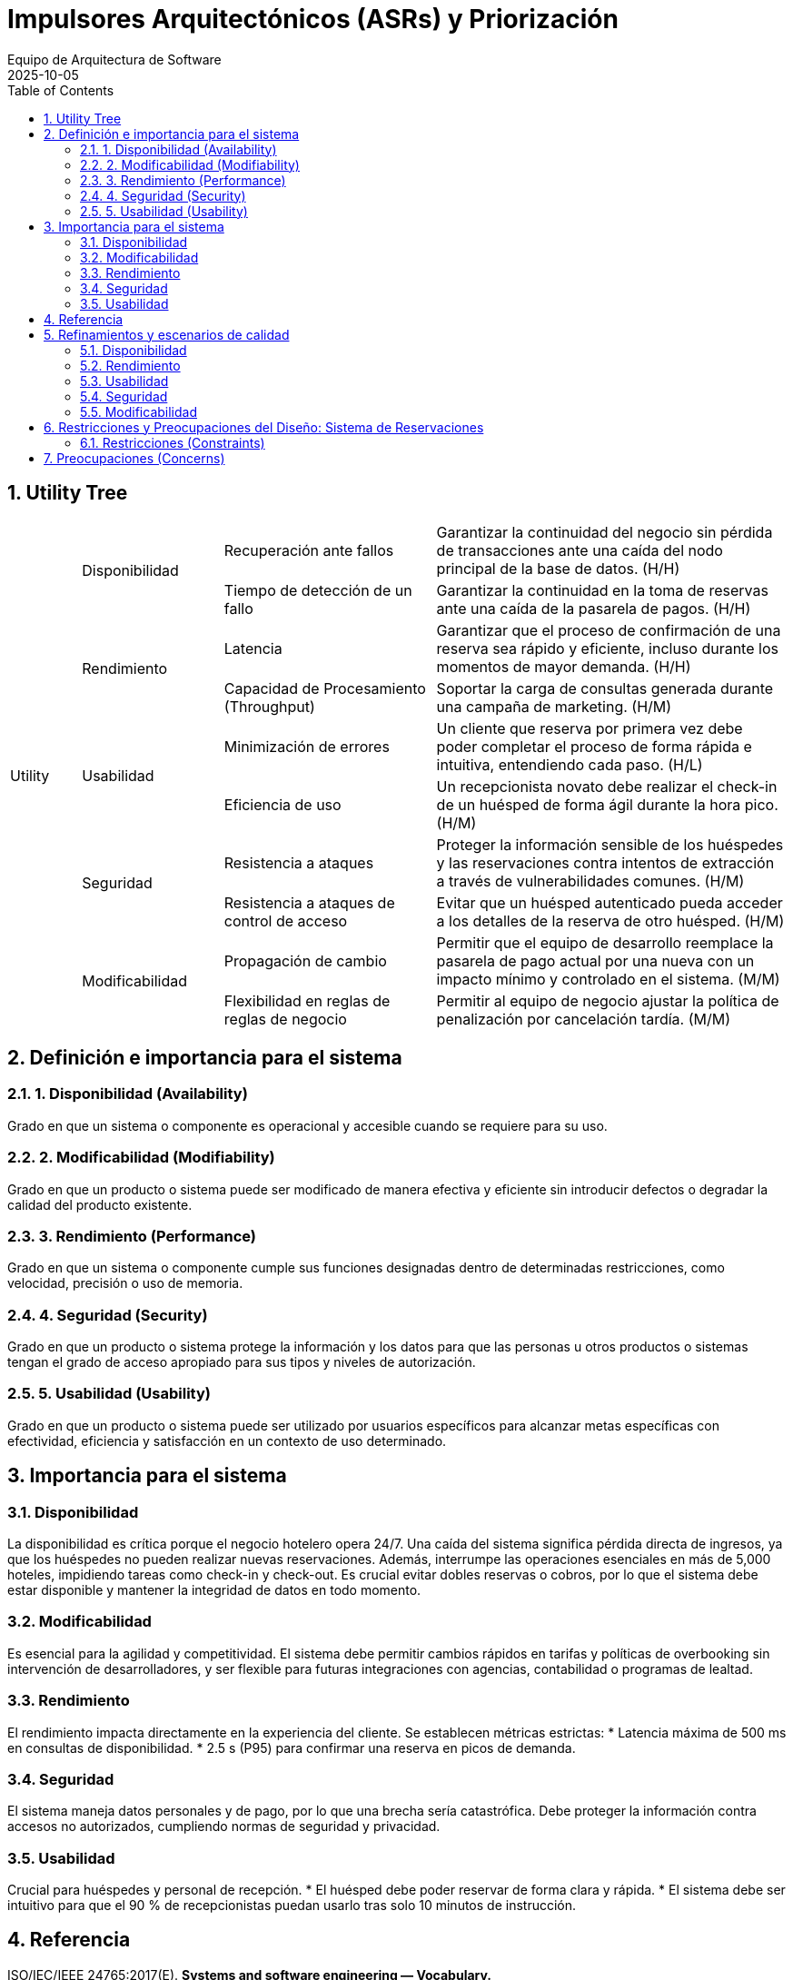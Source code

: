 = Impulsores Arquitectónicos (ASRs) y Priorización
:author: Equipo de Arquitectura de Software
:revdate: 2025-10-05
:toc:
:sectnums:

== Utility Tree

[cols="^1,^2,^3,^5"]
|===
.10+^| Utility
.2+^| Disponibilidad
| Recuperación ante fallos
| Garantizar la continuidad del negocio sin pérdida de transacciones ante una caída del nodo principal de la base de datos. (H/H)

| Tiempo de detección de un fallo
| Garantizar la continuidad en la toma de reservas ante una caída de la pasarela de pagos. (H/H)

.2+^| Rendimiento
| Latencia
| Garantizar que el proceso de confirmación de una reserva sea rápido y eficiente, incluso durante los momentos de mayor demanda. (H/H)

| Capacidad de Procesamiento (Throughput)
| Soportar la carga de consultas generada durante una campaña de marketing. (H/M)

.2+^| Usabilidad
| Minimización de errores
| Un cliente que reserva por primera vez debe poder completar el proceso de forma rápida e intuitiva, entendiendo cada paso. (H/L)

| Eficiencia de uso
| Un recepcionista novato debe realizar el check-in de un huésped de forma ágil durante la hora pico. (H/M)

.2+^| Seguridad
| Resistencia a ataques
| Proteger la información sensible de los huéspedes y las reservaciones contra intentos de extracción a través de vulnerabilidades comunes. (H/M)

| Resistencia a ataques de control de acceso
| Evitar que un huésped autenticado pueda acceder a los detalles de la reserva de otro huésped. (H/M)

.2+^| Modificabilidad
| Propagación de cambio
| Permitir que el equipo de desarrollo reemplace la pasarela de pago actual por una nueva con un impacto mínimo y controlado en el sistema. (M/M)

| Flexibilidad en reglas de reglas de negocio
| Permitir al equipo de negocio ajustar la política de penalización por cancelación tardía. (M/M)
|===

== Definición e importancia para el sistema

=== 1. Disponibilidad (Availability)
Grado en que un sistema o componente es operacional y accesible cuando se requiere para su uso.

=== 2. Modificabilidad (Modifiability)
Grado en que un producto o sistema puede ser modificado de manera efectiva y eficiente sin introducir defectos o degradar la calidad del producto existente.

=== 3. Rendimiento (Performance)
Grado en que un sistema o componente cumple sus funciones designadas dentro de determinadas restricciones, como velocidad, precisión o uso de memoria.

=== 4. Seguridad (Security)
Grado en que un producto o sistema protege la información y los datos para que las personas u otros productos o sistemas tengan el grado de acceso apropiado para sus tipos y niveles de autorización.

=== 5. Usabilidad (Usability)
Grado en que un producto o sistema puede ser utilizado por usuarios específicos para alcanzar metas específicas con efectividad, eficiencia y satisfacción en un contexto de uso determinado.

== Importancia para el sistema

=== Disponibilidad
La disponibilidad es crítica porque el negocio hotelero opera 24/7. Una caída del sistema significa pérdida directa de ingresos, ya que los huéspedes no pueden realizar nuevas reservaciones.
Además, interrumpe las operaciones esenciales en más de 5,000 hoteles, impidiendo tareas como check-in y check-out.
Es crucial evitar dobles reservas o cobros, por lo que el sistema debe estar disponible y mantener la integridad de datos en todo momento.

=== Modificabilidad
Es esencial para la agilidad y competitividad.
El sistema debe permitir cambios rápidos en tarifas y políticas de overbooking sin intervención de desarrolladores, y ser flexible para futuras integraciones con agencias, contabilidad o programas de lealtad.

=== Rendimiento
El rendimiento impacta directamente en la experiencia del cliente.
Se establecen métricas estrictas:
* Latencia máxima de 500 ms en consultas de disponibilidad.
* 2.5 s (P95) para confirmar una reserva en picos de demanda.

=== Seguridad
El sistema maneja datos personales y de pago, por lo que una brecha sería catastrófica.
Debe proteger la información contra accesos no autorizados, cumpliendo normas de seguridad y privacidad.

=== Usabilidad
Crucial para huéspedes y personal de recepción.
* El huésped debe poder reservar de forma clara y rápida.
* El sistema debe ser intuitivo para que el 90 % de recepcionistas puedan usarlo tras solo 10 minutos de instrucción.

== Referencia

ISO/IEC/IEEE 24765:2017(E). *Systems and software engineering — Vocabulary.*

== Refinamientos y escenarios de calidad

=== Disponibilidad

==== Recuperación ante fallos
Garantizar la continuidad del negocio sin pérdida de transacciones ante una caída del nodo principal de la base de datos.

[cols="1,3"]
|===
|Fuente
|Un componente interno del sistema (hardware o software).

|Estímulo
|El nodo principal de la base de datos transaccional sufre un crash inesperado.

|Entorno
|El sistema se encuentra en operación normal, procesando un flujo constante de reservaciones y consultas.

|Artefacto
|La base de datos relacional (RDBMS) que gestiona las transacciones de reserva y pago.

|Respuesta
|El sistema debe detectar el fallo, conmutar automáticamente a un nodo de respaldo sincronizado (failover), registrar el incidente y notificar al equipo de operaciones.

|Medida de respuesta
|El tiempo de conmutación (failover) debe ser ≤ 15 segundos. La pérdida de transacciones en curso debe ser de cero.
|===

==== Tiempo de detección de un fallo
Garantizar la continuidad en la toma de reservas ante una caída de la pasarela de pagos.

[cols="1,3"]
|===
|Fuente
|Un componente externo del sistema (la pasarela de pagos).

|Estímulo
|La API de la pasarela de pagos deja de responder, generando timeouts en las solicitudes de autorización de pago.

|Entorno
|El sistema se encuentra en operación normal, con un huésped intentando finalizar el pago de su reserva.

|Artefacto
|El servicio de procesamiento de pagos y el flujo de confirmación de reserva.

|Respuesta
|El sistema detecta el fallo del servicio externo tras un número configurable de reintentos y en lugar de mostrar un error fatal, le informa al huésped que su reserva ha sido "retenida" y que el pago se procesará más tarde. Se reintenta el cobro automáticamente cuando el servicio se restablezca y se notifica al equipo de operaciones.

|Medida de respuesta
|El sistema debe detectar la indisponibilidad del servicio externo en ≤20 segundos. El 100% de las reservas afectadas durante la interrupción deben ser guardadas como pre-reservas. La pérdida de potenciales reservas por este fallo debe ser de cero.
|===

=== Rendimiento

==== Latencia
Garantizar que el proceso de confirmación de una reserva sea rápido y eficiente, incluso durante los momentos de mayor demanda.

[cols="1,3"]
|===
|Fuente
|Un huésped que utiliza la aplicación web o móvil.

|Estímulo
|El usuario envía la solicitud final para confirmar y pagar una reserva.

|Entorno
|El sistema está operando bajo una carga pico de 3 TPS sostenidos, con ráfagas de hasta 10 TPS.

|Artefacto
|El flujo de trabajo completo de la reserva (validación de inventario, procesamiento de pago y confirmación).

|Respuesta
|El sistema procesa la solicitud de forma atómica y devuelve una confirmación de reserva exitosa al huésped.

|Medida de respuesta
|El tiempo de respuesta de extremo a extremo debe ser P95≤2.5 segundos y P99≤4.0 segundos.
|===
==== Capacidad de procesamiento (Throughput)
Soportar la carga de consultas generada durante una campaña de marketing.

[cols="1,3"]
|===
|Fuente
|Miles de huéspedes potenciales utilizando simultáneamente la aplicación web y móvil para buscar.

|Estímulo
|El sistema recibe una carga sostenida de 300 consultas por segundo (QPS) para verificar la disponibilidad de habitaciones.

|Entorno
|El sistema está operando bajo una carga de lectura intensa, pero con un volumen normal de transacciones de reserva.

|Artefacto
|El servicio de búsqueda de inventario y sus réplicas de base de datos.

|Respuesta
|El sistema procesa de forma concurrente todas las solicitudes de búsqueda, devolviendo la disponibilidad y las tarifas correctas para las fechas y hoteles consultados, sin impactar la latencia de las reservas en curso.

|Medida de respuesta
|El sistema debe mantener un throughput de al menos 300 QPS de manera sostenida. La latencia para el 95% de estas consultas (P95) debe ser ≤500 ms. El impacto en la latencia de las transacciones de confirmación de reserva no debe superar un incremento del 10%.
|===

=== Usabilidad

==== Minimización de errores
Un cliente que reserva por primera vez debe poder completar el proceso de forma rápida e intuitiva, entendiendo cada paso.

[cols="1,3"]
|===
|Fuente
|Un huésped potencial usando el portal web.

|Estímulo
|El usuario inicia el proceso para reservar una habitación.

|Entorno
|El sistema está en operación normal.

|Artefacto
|La interfaz de usuario del flujo de reserva (búsqueda, selección, datos personales, pago, confirmación).

|Respuesta
|El usuario navega por los pasos, llena la información requerida y finaliza su reserva exitosamente. Si comete un error (e.g., formato de fecha incorrecto), el sistema se lo indica de forma clara y constructiva.

|Medida de respuesta
|El flujo completo de reserva debe constar de ≤5 pasos principales. Los mensajes de error deben ser comprensibles y guiar al usuario a la solución.
|===

==== Eficiencia de uso
Un recepcionista novato debe realizar el check-in de un huésped de forma ágil durante la hora pico.

[cols="1,3"]
|===
|Fuente
|Un recepcionista con solo 10 minutos de capacitación previa en el sistema.

|Estímulo
|Un huésped con una reserva existente llega al mostrador para registrar su entrada. Hay una fila de espera.

|Entorno
|El lobby de un hotel en un momento de alta afluencia de llegadas.

|Artefacto
|La interfaz de usuario del módulo de gestión de estancias.

|Respuesta
|El recepcionista localiza la reserva (por apellido o código), el sistema le presenta la información pre-cargada, finaliza el proceso de check-in.

|Medida de respuesta
|El flujo completo de check-in para una reserva existente no debe requerir más de 4 clics principales. El tiempo total para completar la tarea, desde la búsqueda hasta la confirmación, debe ser ≤2 minutos. La tasa de éxito de la tarea para recepcionistas novatos debe ser del 90% en el primer intento.
|===

=== Seguridad

==== Resistencia a ataques
Proteger la información sensible de los huéspedes y las reservaciones contra intentos de extracción a través de vulnerabilidades comunes.

[cols="1,3"]
|===
|Fuente
|Un actor malicioso externo (atacante).

|Estímulo
|El atacante introduce una cadena de SQL maliciosa en un campo de entrada público (ej. el formulario de búsqueda de disponibilidad).

|Entorno
|El sistema está operando en producción y es accesible desde internet.

|Artefacto
|La capa de acceso a datos y la base de datos de reservaciones.

|Respuesta
|El sistema debe sanitizar todas las entradas del usuario, identificar la entrada como maliciosa, rechazar la solicitud, registrar el intento de ataque y no devolver ningún dato sensible.

|Medida de respuesta
|El sistema no debe ejecutar la consulta maliciosa en la base de datos. La tasa de exposición de datos por este vector de ataque debe ser cero. El intento debe ser registrado en el log de seguridad en tiempo real.
|===

==== Resistencia a ataques de control de acceso
Evitar que un huésped autenticado pueda acceder a los detalles de la reserva de otro huésped.

[cols="1,3"]
|===
|Fuente
|Un actor malicioso interno (un huésped autenticado en el sistema).

|Estímulo
|El usuario, tras visualizar su propia reserva, modifica manualmente el identificador en la URL para intentar acceder a otra reserva que no le pertenece.

|Entorno
|El sistema está operando en producción y el atacante ha iniciado sesión con una cuenta válida.

|Artefacto
|La capa de control de acceso a nivel de API y la lógica de negocio del servicio de gestión de reservaciones.

|Respuesta
|El sistema intercepta la solicitud y, antes de consultar la base de datos, verifica que el identificador del usuario autenticado en la sesión coincide con el propietario de la reserva. Al detectar que no coinciden, deniega la solicitud, registra el intento de acceso no autorizado y devuelve un código de error de "Acceso Prohibido".

|Medida de respuesta
|El sistema debe prevenir el 100% de los intentos de acceso a datos de reservaciones por parte de usuarios no autorizados. La tasa de exposición de datos por este vector de ataque debe ser cero. El intento debe ser registrado en el log de seguridad en tiempo real (< 1 segundo).
|===

=== Modificabilidad

==== Propagación de cambio
Permitir que el equipo de desarrollo reemplace la pasarela de pago actual por una nueva con un impacto mínimo y controlado en el sistema.

[cols="1,3"]
|===
|Fuente
|El equipo de desarrollo, a petición del negocio.

|Estímulo
|El negocio decide migrar del proveedor de pagos a uno nuevo debido a mejores tarifas.

|Entorno
|Durante el ciclo de desarrollo del software.

|Artefacto
|El código fuente del sistema, específicamente los módulos relacionados con transacciones.

|Respuesta
|El desarrollador crea un nuevo adaptador para la API de pagos nueva que implementa la interfaz de pago interna del sistema. Luego, actualiza la configuración del sistema para usar el nuevo adaptador.

|Medida de respuesta
|El cambio debe estar localizado en ≤2 componentes. No se deben requerir cambios en la lógica de negocio de los módulos de reserva o inventario. El esfuerzo estimado para la tarea debe ser ≤3 días.
|===

==== Flexibilidad en reglas de negocio
Permitir al equipo de negocio ajustar la política de penalización por cancelación tardía.

[cols="1,3"]
|===
|Fuente
|El equipo de administración de la cadena, en respuesta a una nueva estrategia comercial.

|Estímulo
|El negocio decide que las cancelaciones realizadas con menos de 24 horas de antelación deben tener una penalización equivalente al costo de la primera noche, en lugar de un porcentaje fijo.

|Entorno
|Durante el ciclo de operación normal del negocio.

|Artefacto
|El módulo de configuración de políticas de negocio (Backoffice) y el motor de reglas que utiliza el servicio de reservaciones.

|Respuesta
|Un administrador de la cadena accede a la interfaz de administración, navega a la sección de "Políticas de Cancelación", modifica los parámetros de la regla (cambia de "porcentaje" a "costo primera noche" y ajusta el umbral de tiempo a 48 horas) y guarda el cambio. No se requiere intervención del equipo de desarrollo.

|Medida de respuesta
|La modificación y activación de la nueva regla de negocio deben realizarse a través de una interfaz de usuario en ≤10 minutos. No se deben requerir cambios en el código de la lógica de negocio ni en los módulos de reserva o inventario. El cambio debe estar activo en producción en ≤5 minutos tras ser guardado, sin necesidad de un nuevo despliegue.
|===

== Restricciones y Preocupaciones del Diseño: Sistema de Reservaciones

=== Restricciones (Constraints)

* *CON-1: Uso de una base de datos relacional (RDBMS) para transacciones.*
** *Origen:* Técnico/Negocio.
** *Descripción:* El sistema debe utilizar obligatoriamente una base de datos relacional para gestionar las transacciones críticas de reserva y pago. Esta decisión busca asegurar la consistencia y evitar problemas como dobles cargos o dobles reservas.

* *CON-2: Modelo de pago completo al reservar.*
** *Origen:* Negocio.
** *Descripción:* La única modalidad de pago soportada es el pago completo al momento de realizar la reservación. No se considerarán modelos de pago alternativos en la primera versión.

* *CON-3: Política de overbooking fija del 10%.*
** *Origen:* Negocio.
** *Descripción:* El sistema debe implementar una política de inventario que contemple un overbooking del 10% por tipo de habitación y fecha.

* *CON-4: Canales de venta exclusivos (web y app oficial).*
** *Origen:* Negocio.
** *Descripción:* La solución de reservaciones solo se implementará para los canales de venta directos de la cadena, que son el sitio web y la aplicación móvil oficial.

== Preocupaciones (Concerns)

* *CRN-1: Centralización del inventario y la gestión.*
** *Objetivo:* Diseñar una arquitectura que reemplace las soluciones locales de cada hotel por una plataforma centralizada. Esto es clave para crear un punto único de acceso a todo el inventario, garantizar la consistencia de los datos y reducir errores operativos.

* *CRN-2: Coherencia y atomicidad en el proceso de reserva.*
** *Objetivo:* Garantizar que las operaciones críticas como la retención del inventario, la autorización del pago y la confirmación final de una reserva se traten como un solo proceso atómico. Si una parte del proceso falla, se debe deshacer todo para no dejar datos en un estado inconsistente.

* *CRN-3: Trazabilidad y auditabilidad de las operaciones.*
** *Objetivo:* Asegurar que cada operación relevante (reserva, pago, cancelación) quede registrada de forma inmutable para poder ser auditada. El sistema debe tener la capacidad de rastrear cada transacción de principio a fin.

* *CRN-4: Mantenibilidad a largo plazo y evolución del sistema.*
** *Objetivo:* Crear una arquitectura que no solo resuelva los problemas actuales, sino que también esté preparada para cambios futuros, como la integración con sistemas de terceros (agencias de viaje, contabilidad, programas de fidelidad). Esto implica tomar decisiones que favorezcan la modificabilidad.

* *CRN-5: Idempotencia en las operaciones de pago.*
** *Objetivo:* Diseñar el sistema de pagos de tal forma que cada intento de cobro sea único y se procese una sola vez. Esto es crucial para evitar dobles cargos si el cliente reintenta la operación o la red duplica la solicitud.

* *CRN-6: Operatividad en hardware con recursos modestos.*
** *Objetivo:* Asegurar que la solución destinada al personal de recepción sea intuitiva y pueda ejecutarse de manera fluida en equipos de cómputo con recursos modestos.

